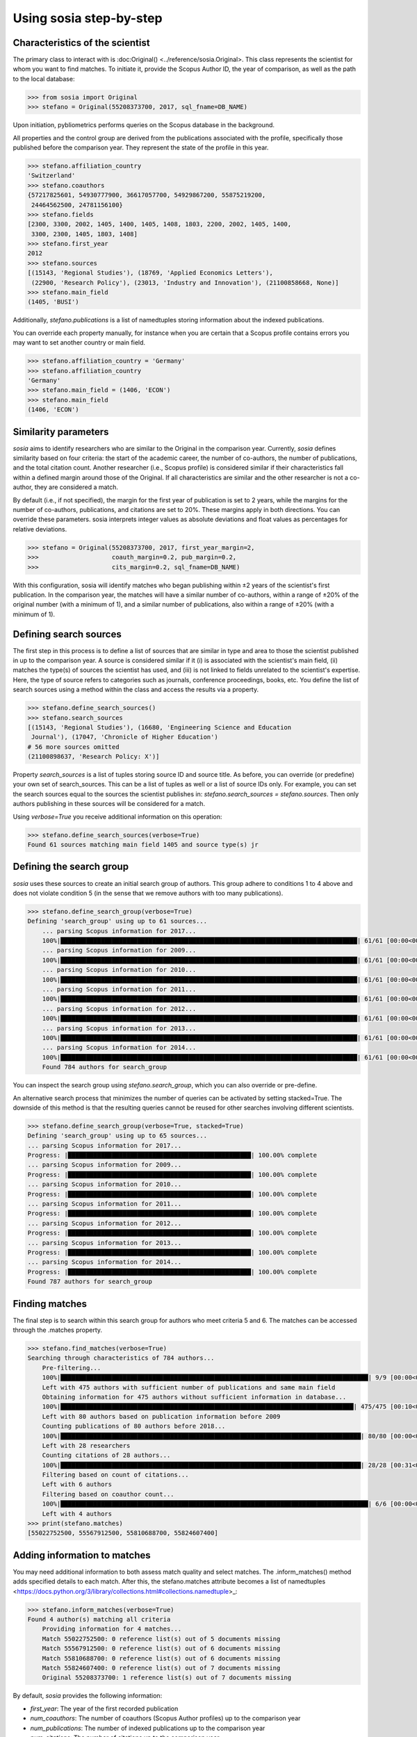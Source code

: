 ------------------------
Using sosia step-by-step
------------------------

Characteristics of the scientist
--------------------------------

The primary class to interact with is :doc:Original() <../reference/sosia.Original>. This class represents the scientist for whom you want to find matches. To initiate it, provide the Scopus Author ID, the year of comparison, as well as the path to the local database:

.. code-block:: python
   
    >>> from sosia import Original
    >>> stefano = Original(55208373700, 2017, sql_fname=DB_NAME)

Upon initiation, pybliometrics performs queries on the Scopus database in the background.

All properties and the control group are derived from the publications associated with the profile, specifically those published before the comparison year. They represent the state of the profile in this year. 

.. code-block:: python

    >>> stefano.affiliation_country
    'Switzerland'
    >>> stefano.coauthors
    {57217825601, 54930777900, 36617057700, 54929867200, 55875219200,
     24464562500, 24781156100}
    >>> stefano.fields
    [2300, 3300, 2002, 1405, 1400, 1405, 1408, 1803, 2200, 2002, 1405, 1400,
     3300, 2300, 1405, 1803, 1408]
    >>> stefano.first_year
    2012
    >>> stefano.sources
    [(15143, 'Regional Studies'), (18769, 'Applied Economics Letters'),
     (22900, 'Research Policy'), (23013, 'Industry and Innovation'), (21100858668, None)]
    >>> stefano.main_field
    (1405, 'BUSI')

Additionally, `stefano.publications` is a list of namedtuples storing information about the indexed publications.

You can override each property manually, for instance when you are certain that a Scopus profile contains errors you may want to set another country or main field.

.. code-block:: python

    >>> stefano.affiliation_country = 'Germany'
    >>> stefano.affiliation_country
    'Germany'
    >>> stefano.main_field = (1406, 'ECON')
    >>> stefano.main_field
    (1406, 'ECON')


Similarity parameters
---------------------

`sosia` aims to identify researchers who are similar to the Original in the comparison year. Currently, `sosia` defines similarity based on four criteria: the start of the academic career, the number of co-authors, the number of publications, and the total citation count. Another researcher (i.e., Scopus profile) is considered similar if their characteristics fall within a defined margin around those of the Original. If all characteristics are similar and the other researcher is not a co-author, they are considered a match.

By default (i.e., if not specified), the margin for the first year of publication is set to 2 years, while the margins for the number of co-authors, publications, and citations are set to 20%. These margins apply in both directions. You can override these parameters. sosia interprets integer values as absolute deviations and float values as percentages for relative deviations.

.. code-block:: python
   
    >>> stefano = Original(55208373700, 2017, first_year_margin=2,
    >>>                    coauth_margin=0.2, pub_margin=0.2,
    >>>                    cits_margin=0.2, sql_fname=DB_NAME)

With this configuration, sosia will identify matches who began publishing within ±2 years of the scientist's first publication. In the comparison year, the matches will have a similar number of co-authors, within a range of ±20% of the original number (with a minimum of 1), and a similar number of publications, also within a range of ±20% (with a minimum of 1).

Defining search sources
-----------------------
The first step in this process is to define a list of sources that are similar in type and area to those the scientist published in up to the comparison year. A source is considered similar if it (i) is associated with the scientist's main field, (ii) matches the type(s) of sources the scientist has used, and (iii) is not linked to fields unrelated to the scientist's expertise. Here, the type of source refers to categories such as journals, conference proceedings, books, etc. You define the list of search sources using a method within the class and access the results via a property.

.. code-block:: python

    >>> stefano.define_search_sources()
    >>> stefano.search_sources
    [(15143, 'Regional Studies'), (16680, 'Engineering Science and Education
     Journal'), (17047, 'Chronicle of Higher Education')
    # 56 more sources omitted
    (21100898637, 'Research Policy: X')]

Property `search_sources` is a list of tuples storing source ID and source title. As before, you can override (or predefine) your own set of search_sources.  This can be a list of tuples as well or a list of source IDs only.  For example, you can set the search sources equal to the sources the scientist publishes in: `stefano.search_sources = stefano.sources`. Then only authors publishing in these sources will be considered for a match.

Using `verbose=True` you receive additional information on this operation:

.. code-block:: python

    >>> stefano.define_search_sources(verbose=True)
    Found 61 sources matching main field 1405 and source type(s) jr


Defining the search group
-------------------------

`sosia` uses these sources to create an initial search group of authors. This group adhere to conditions 1 to 4 above and does not violate condition 5 (in the sense that we remove authors with too many publications).

.. code-block:: python

    >>> stefano.define_search_group(verbose=True)
    Defining 'search_group' using up to 61 sources...
	... parsing Scopus information for 2017...
	100%|█████████████████████████████████████████████████████████████████████████████████| 61/61 [00:00<00:00, 176.76it/s]
	... parsing Scopus information for 2009...
	100%|█████████████████████████████████████████████████████████████████████████████████| 61/61 [00:00<00:00, 161.04it/s]
	... parsing Scopus information for 2010...
	100%|█████████████████████████████████████████████████████████████████████████████████| 61/61 [00:00<00:00, 168.01it/s]
	... parsing Scopus information for 2011...
	100%|█████████████████████████████████████████████████████████████████████████████████| 61/61 [00:00<00:00, 161.92it/s]
	... parsing Scopus information for 2012...
	100%|█████████████████████████████████████████████████████████████████████████████████| 61/61 [00:00<00:00, 137.80it/s]
	... parsing Scopus information for 2013...
	100%|█████████████████████████████████████████████████████████████████████████████████| 61/61 [00:00<00:00, 133.42it/s]
	... parsing Scopus information for 2014...
	100%|█████████████████████████████████████████████████████████████████████████████████| 61/61 [00:00<00:00, 144.00it/s]
	Found 784 authors for search_group


You can inspect the search group using `stefano.search_group`, which you can also override or pre-define.

An alternative search process that minimizes the number of queries can be activated by setting stacked=True. The downside of this method is that the resulting queries cannot be reused for other searches involving different scientists.

.. code-block:: python

    >>> stefano.define_search_group(verbose=True, stacked=True)
    Defining 'search_group' using up to 65 sources...
    ... parsing Scopus information for 2017...
    Progress: |██████████████████████████████████████████████████| 100.00% complete
    ... parsing Scopus information for 2009...
    Progress: |██████████████████████████████████████████████████| 100.00% complete
    ... parsing Scopus information for 2010...
    Progress: |██████████████████████████████████████████████████| 100.00% complete
    ... parsing Scopus information for 2011...
    Progress: |██████████████████████████████████████████████████| 100.00% complete
    ... parsing Scopus information for 2012...
    Progress: |██████████████████████████████████████████████████| 100.00% complete
    ... parsing Scopus information for 2013...
    Progress: |██████████████████████████████████████████████████| 100.00% complete
    ... parsing Scopus information for 2014...
    Progress: |██████████████████████████████████████████████████| 100.00% complete
    Found 787 authors for search_group


Finding matches
---------------

The final step is to search within this search group for authors who meet criteria 5 and 6. The matches can be accessed through the .matches property.

.. code-block:: python

    >>> stefano.find_matches(verbose=True)
    Searching through characteristics of 784 authors...
	Pre-filtering...
	100%|████████████████████████████████████████████████████████████████████████████████████| 9/9 [00:00<00:00, 38.40it/s]
	Left with 475 authors with sufficient number of publications and same main field
	Obtaining information for 475 authors without sufficient information in database...
	100%|████████████████████████████████████████████████████████████████████████████████| 475/475 [00:10<00:00, 43.98it/s]
	Left with 80 authors based on publication information before 2009
	Counting publications of 80 authors before 2018...
	100%|██████████████████████████████████████████████████████████████████████████████████| 80/80 [00:00<00:00, 83.53it/s]
	Left with 28 researchers
	Counting citations of 28 authors...
	100%|██████████████████████████████████████████████████████████████████████████████████| 28/28 [00:31<00:00,  1.11s/it]
	Filtering based on count of citations...
	Left with 6 authors
	Filtering based on coauthor count...
	100%|████████████████████████████████████████████████████████████████████████████████████| 6/6 [00:00<00:00, 95.53it/s]
	Left with 4 authors
    >>> print(stefano.matches)
    [55022752500, 55567912500, 55810688700, 55824607400]


Adding information to matches
-----------------------------

You may need additional information to both assess match quality and select matches. The .inform_matches() method adds specified details to each match. After this, the stefano.matches attribute becomes a list of namedtuples <https://docs.python.org/3/library/collections.html#collections.namedtuple>_:

.. code-block:: python

    >>> stefano.inform_matches(verbose=True)
    Found 4 author(s) matching all criteria
	Providing information for 4 matches...
	Match 55022752500: 0 reference list(s) out of 5 documents missing
	Match 55567912500: 0 reference list(s) out of 6 documents missing
	Match 55810688700: 0 reference list(s) out of 6 documents missing
	Match 55824607400: 0 reference list(s) out of 7 documents missing
	Original 55208373700: 1 reference list(s) out of 7 documents missing

By default, `sosia` provides the following information:

* `first_year`: The year of the first recorded publication
* `num_coauthors`: The number of coauthors (Scopus Author profiles) up to the comparison year
* `num_publications`: The number of indexed publications up to the comparison year
* `num_citations`: The number of citations up to the comparison year
* `num_coauthors_period`: The number of coauthors (Scopus Author profiles) within the desired `period` (if not provided, equal to num_coauthors)
* `num_publications_period`: The number of indexed publications within the desired `period` (if not provided, equal to num_publications)
* `num_citations_period`: The number of citations within the `period` desired  (if not provided, equal to num_citations)
* `subjects`: List of research subjects in which the matched author has published up to the comparison year
* `affiliation_country`: The current country of the affiliation belonging to "affiliation_id"
* `affiliation_id`: The most frequent Scopus Affiliation ID of all affiliations listed on publications most recent to the comparison year
* `affiliation_name`: The current name of the affiliation belonging to "affiliation_id"
* `affiliation_type`: The current type of the affiliation belonging to "affiliation_id"
* `language`: The language(s) of the published documents of an author up until the comparison year
* `num_cited_refs`: The number of jointly cited references as per publications up until the comparison year (reference lists may be missing on Scopus, which is what the text in the output is telling you)

Alternatively, you can provide a list of the desired keywords to obtain information only on those specific keywords. This approach is useful because certain information takes longer to gather.

.. code-block:: python

    >>> print(stefano.matches[0])
	Match(ID=55022752500, name='Van der Borgh, Michel', first_name='Michel',
		  surname='Van der Borgh', first_year=2012, num_coauthors=6, num_publications=5,
		  num_citations=36, num_coauthors_period=None, num_publications_period=None,
		  num_citations_period=None, subjects=['BUSI', 'SOCI', 'COMP'], affiliation_country='Netherlands',
		  affiliation_id='60032882', affiliation_name='Technische Universiteit Eindhoven',
		  affiliation_type='univ', language='eng', num_cited_refs=0)

It is easy to work with namedtuples.  For example, using `pandas <https://pandas.pydata.org/>`_ you easily turn the list into a pandas DataFrame:

.. code-block:: python

    >>> import pandas as pd
    >>> pd.set_option('display.max_columns', None)  # this is just for full display
    >>> df = pd.DataFrame(stefano.matches)
    >>> df = df.set_index('ID')
    >>> df
                                  name  first_name        surname  first_year  \
    ID                                                                          
    55022752500  Van der Borgh, Michel      Michel  Van der Borgh        2012   
    55567912500          Eling, Katrin      Katrin          Eling        2013   
    55810688700     Zapkau, Florian B.  Florian B.         Zapkau        2014   
    55824607400   Pellegrino, Gabriele    Gabriele     Pellegrino        2011   

                 num_coauthors  num_publications  num_citations  \
    ID                                                            
    55022752500              6                 5             36   
    55567912500              5                 6             37   
    55810688700              8                 6             33   
    55824607400              5                 7             34   

                num_coauthors_period num_publications_period num_citations_period  \
    ID                                                                              
    55022752500                 None                    None                 None   
    55567912500                 None                    None                 None   
    55810688700                 None                    None                 None   
    55824607400                 None                    None                 None   

                           subjects affiliation_country affiliation_id  \
    ID                                                                   
    55022752500  [BUSI, ECON, COMP]         Netherlands       60032882   
    55567912500  [BUSI, COMP, ENGI]         Netherlands       60032882   
    55810688700  [BUSI, ECON, MEDI]             Germany       60025310   
    55824607400  [BUSI, ECON, DECI]         Switzerland       60028186   

                                         affiliation_name affiliation_type  \
    ID                                                                       
    55022752500         Technische Universiteit Eindhoven             univ   
    55567912500         Technische Universiteit Eindhoven             univ   
    55810688700     Heinrich-Heine-Universität Düsseldorf             univ   
    55824607400  Ecole Polytechnique Fédérale de Lausanne             univ   

                language  num_cited_refs  
    ID                                    
    55022752500      eng               0  
    55567912500      eng               0  
    55810688700      eng               0  
    55824607400      eng               5  

